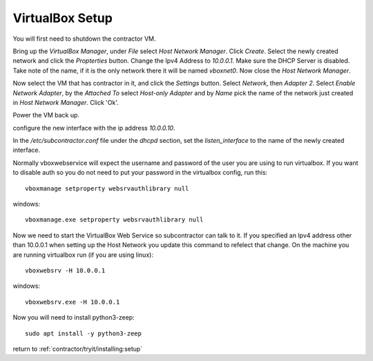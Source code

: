 VirtualBox Setup
----------------

.. raw:: html

    <div style="position: relative; padding-bottom: 56.25%; height: 0; overflow: hidden; max-width: 100%; height: auto;">
        <iframe src="https://www.youtube.com/embed/3Wbl_XWer0k" frameborder="0" allowfullscreen style="position: absolute; top: 0; left: 0; width: 100%; height: 100%;"></iframe>
    </div>

You will first need to shutdown the contractor VM.

Bring up the `VirtualBox Manager`, under `File` select `Host Network Manager`.
Click `Create`.  Select the newly created network and click the `Propterties` button.
Change the Ipv4 Address to `10.0.0.1`.  Make sure the DHCP Server is disabled.
Take note of the name, if it is the only network there it will be named `vboxnet0`.
Now close the `Host Network Manager`.

Now select the VM that has contractor in it, and click the `Settings` button.
Select `Network`, then `Adapter 2`.  Select `Enable Network Adapter`, by the
`Attached To` select `Host-only Adapter` and by `Name` pick the name of the
network just created in `Host Network Manager`.  Click 'Ok'.

Power the VM back up.

configure the new interface with the ip address `10.0.0.10`.

In the `/etc/subcontractor.conf` file under the `dhcpd` section, set
the `listen_interface` to the name of the newly created interface.

Normally vboxwebservice will expect the username and password of the user you
are using to run virtualbox.  If you want to disable auth so you do not need
to put your password in the virtualbox config, run this::

  vboxmanage setproperty websrvauthlibrary null

windows::

  vboxmanage.exe setproperty websrvauthlibrary null

Now we need to start the VirtualBox Web Service so subcontractor can talk to it.
If you specified an Ipv4 address other than 10.0.0.1 when setting up the Host
Network you update this command to refelect that change.  On the machine you are
running virtualbox run (if you are using linux)::

  vboxwebsrv -H 10.0.0.1

windows::

  vboxwebsrv.exe -H 10.0.0.1

Now you will need to install python3-zeep::

  sudo apt install -y python3-zeep

return to :ref:`contractor/tryit/installing:setup`

